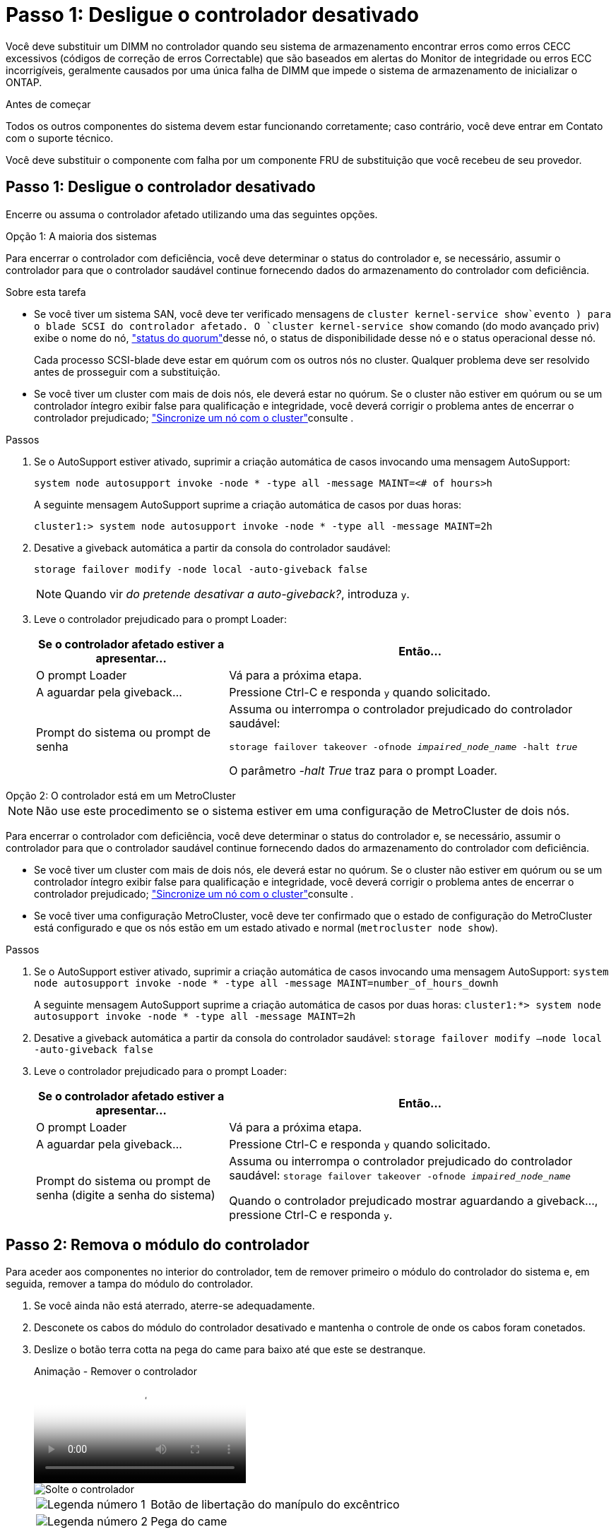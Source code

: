 = Passo 1: Desligue o controlador desativado
:allow-uri-read: 


Você deve substituir um DIMM no controlador quando seu sistema de armazenamento encontrar erros como erros CECC excessivos (códigos de correção de erros Correctable) que são baseados em alertas do Monitor de integridade ou erros ECC incorrigíveis, geralmente causados por uma única falha de DIMM que impede o sistema de armazenamento de inicializar o ONTAP.

.Antes de começar
Todos os outros componentes do sistema devem estar funcionando corretamente; caso contrário, você deve entrar em Contato com o suporte técnico.

Você deve substituir o componente com falha por um componente FRU de substituição que você recebeu de seu provedor.



== Passo 1: Desligue o controlador desativado

Encerre ou assuma o controlador afetado utilizando uma das seguintes opções.

[role="tabbed-block"]
====
.Opção 1: A maioria dos sistemas
--
Para encerrar o controlador com deficiência, você deve determinar o status do controlador e, se necessário, assumir o controlador para que o controlador saudável continue fornecendo dados do armazenamento do controlador com deficiência.

.Sobre esta tarefa
* Se você tiver um sistema SAN, você deve ter verificado mensagens de  `cluster kernel-service show`evento ) para o blade SCSI do controlador afetado. O `cluster kernel-service show` comando (do modo avançado priv) exibe o nome do nó, link:https://docs.netapp.com/us-en/ontap/system-admin/display-nodes-cluster-task.html["status do quorum"]desse nó, o status de disponibilidade desse nó e o status operacional desse nó.
+
Cada processo SCSI-blade deve estar em quórum com os outros nós no cluster. Qualquer problema deve ser resolvido antes de prosseguir com a substituição.

* Se você tiver um cluster com mais de dois nós, ele deverá estar no quórum. Se o cluster não estiver em quórum ou se um controlador íntegro exibir false para qualificação e integridade, você deverá corrigir o problema antes de encerrar o controlador prejudicado; link:https://docs.netapp.com/us-en/ontap/system-admin/synchronize-node-cluster-task.html?q=Quorum["Sincronize um nó com o cluster"^]consulte .


.Passos
. Se o AutoSupport estiver ativado, suprimir a criação automática de casos invocando uma mensagem AutoSupport:
+
`system node autosupport invoke -node * -type all -message MAINT=<# of hours>h`

+
A seguinte mensagem AutoSupport suprime a criação automática de casos por duas horas:

+
`cluster1:> system node autosupport invoke -node * -type all -message MAINT=2h`

. Desative a giveback automática a partir da consola do controlador saudável:
+
`storage failover modify -node local -auto-giveback false`

+

NOTE: Quando vir _do pretende desativar a auto-giveback?_, introduza `y`.

. Leve o controlador prejudicado para o prompt Loader:
+
[cols="1,2"]
|===
| Se o controlador afetado estiver a apresentar... | Então... 


 a| 
O prompt Loader
 a| 
Vá para a próxima etapa.



 a| 
A aguardar pela giveback...
 a| 
Pressione Ctrl-C e responda `y` quando solicitado.



 a| 
Prompt do sistema ou prompt de senha
 a| 
Assuma ou interrompa o controlador prejudicado do controlador saudável:

`storage failover takeover -ofnode _impaired_node_name_ -halt _true_`

O parâmetro _-halt True_ traz para o prompt Loader.

|===


--
.Opção 2: O controlador está em um MetroCluster
--

NOTE: Não use este procedimento se o sistema estiver em uma configuração de MetroCluster de dois nós.

Para encerrar o controlador com deficiência, você deve determinar o status do controlador e, se necessário, assumir o controlador para que o controlador saudável continue fornecendo dados do armazenamento do controlador com deficiência.

* Se você tiver um cluster com mais de dois nós, ele deverá estar no quórum. Se o cluster não estiver em quórum ou se um controlador íntegro exibir false para qualificação e integridade, você deverá corrigir o problema antes de encerrar o controlador prejudicado; link:https://docs.netapp.com/us-en/ontap/system-admin/synchronize-node-cluster-task.html?q=Quorum["Sincronize um nó com o cluster"^]consulte .
* Se você tiver uma configuração MetroCluster, você deve ter confirmado que o estado de configuração do MetroCluster está configurado e que os nós estão em um estado ativado e normal (`metrocluster node show`).


.Passos
. Se o AutoSupport estiver ativado, suprimir a criação automática de casos invocando uma mensagem AutoSupport: `system node autosupport invoke -node * -type all -message MAINT=number_of_hours_downh`
+
A seguinte mensagem AutoSupport suprime a criação automática de casos por duas horas: `cluster1:*> system node autosupport invoke -node * -type all -message MAINT=2h`

. Desative a giveback automática a partir da consola do controlador saudável: `storage failover modify –node local -auto-giveback false`
. Leve o controlador prejudicado para o prompt Loader:
+
[cols="1,2"]
|===
| Se o controlador afetado estiver a apresentar... | Então... 


 a| 
O prompt Loader
 a| 
Vá para a próxima etapa.



 a| 
A aguardar pela giveback...
 a| 
Pressione Ctrl-C e responda `y` quando solicitado.



 a| 
Prompt do sistema ou prompt de senha (digite a senha do sistema)
 a| 
Assuma ou interrompa o controlador prejudicado do controlador saudável: `storage failover takeover -ofnode _impaired_node_name_`

Quando o controlador prejudicado mostrar aguardando a giveback..., pressione Ctrl-C e responda `y`.

|===


--
====


== Passo 2: Remova o módulo do controlador

Para aceder aos componentes no interior do controlador, tem de remover primeiro o módulo do controlador do sistema e, em seguida, remover a tampa do módulo do controlador.

. Se você ainda não está aterrado, aterre-se adequadamente.
. Desconete os cabos do módulo do controlador desativado e mantenha o controle de onde os cabos foram conetados.
. Deslize o botão terra cotta na pega do came para baixo até que este se destranque.
+
.Animação - Remover o controlador
video::256721fd-4c2e-40b3-841a-adf2000df5fa[panopto]
+
image::../media/drw_a900_remove_PCM.png[Solte o controlador]

+
[cols="1,4"]
|===


 a| 
image:../media/icon_round_1.png["Legenda número 1"]
 a| 
Botão de libertação do manípulo do excêntrico



 a| 
image:../media/icon_round_2.png["Legenda número 2"]
 a| 
Pega do came

|===
. Rode o manípulo do excêntrico de forma a desengatar completamente o módulo do controlador do chassis e, em seguida, deslize o módulo do controlador para fora do chassis.
+
Certifique-se de que suporta a parte inferior do módulo do controlador enquanto o desliza para fora do chassis.

. Coloque a tampa do módulo do controlador para cima sobre uma superfície estável e plana, pressione o botão azul na tampa, deslize a tampa para a parte traseira do módulo do controlador e, em seguida, gire a tampa para cima e levante-a do módulo do controlador.
+
image::../media/drw_a900_PCM_open.png[Levante a tampa do módulo do controlador]

+
[cols="1,4"]
|===


 a| 
image:../media/icon_round_1.png["Legenda número 1"]
 a| 
Botão de bloqueio da tampa do módulo do controlador

|===




== Etapa 3: Substitua os DIMMs

Para substituir os DIMMs, localize-os dentro do controlador e siga a sequência específica de passos.


NOTE: O CONTROLADOR Ver2 tem menos soquetes DIMM. Não há redução no número de DIMMs suportados ou alteração na numeração do soquete DIMM. Ao mover os DIMMs para o novo módulo do controlador, instale os DIMMs no mesmo número/local do soquete que o módulo do controlador prejudicado. Consulte o diagrama do mapa da FRU no módulo do controlador Ver2 para ver as localizações dos soquetes DIMM.

. Se você ainda não está aterrado, aterre-se adequadamente.
. Localize os DIMMs no módulo do controlador.
+
image::../media/drw_a900_DIMM_map.png[Mapa de localização do DIMM]

. Ejete o DIMM de seu slot, empurrando lentamente as duas abas do ejetor do DIMM em ambos os lados do DIMM e, em seguida, deslize o DIMM para fora do slot.
+

IMPORTANT: Segure cuidadosamente o DIMM pelas bordas para evitar a pressão nos componentes da placa de circuito DIMM.

+
.Animação - Substituir DIMM
video::db161030-298a-4ae4-b902-adf2000e2aa4[panopto]
+
image::../media/drw_a900_replace_PCM_dimms.png[Remova um DIMM]

+
[cols="1,4"]
|===


 a| 
image:../media/icon_round_1.png["Legenda número 1"]
 a| 
Patilhas do ejetor DIMM



 a| 
image:../media/icon_round_2.png["Legenda número 2"]
 a| 
DIMM

|===
. Remova o DIMM de substituição do saco de transporte antiestático, segure o DIMM pelos cantos e alinhe-o com o slot.
+
O entalhe entre os pinos no DIMM deve estar alinhado com a guia no soquete.

. Certifique-se de que as abas do ejetor DIMM no conetor estão na posição aberta e insira o DIMM diretamente no slot.
+
O DIMM encaixa firmemente no slot, mas deve entrar facilmente. Caso contrário, realinhar o DIMM com o slot e reinseri-lo.

+

IMPORTANT: Inspecione visualmente o DIMM para verificar se ele está alinhado uniformemente e totalmente inserido no slot.

. Empurre com cuidado, mas firmemente, na borda superior do DIMM até que as abas do ejetor se encaixem no lugar sobre os entalhes nas extremidades do DIMM.
. Feche a tampa do módulo do controlador.




== Passo 4: Instale o controlador

Depois de instalar os componentes no módulo do controlador, tem de instalar o módulo do controlador novamente no chassis do sistema e arrancar o sistema operativo.

Para pares de HA com dois módulos de controlador no mesmo chassi, a sequência em que você instala o módulo de controlador é especialmente importante porque ele tenta reiniciar assim que você o senta completamente no chassi.

. Se você ainda não está aterrado, aterre-se adequadamente.
. Se ainda não o tiver feito, substitua a tampa no módulo do controlador.
+
image::../media/drw_a900_PCM_open.png[Levante a tampa do módulo do controlador]

+
[cols="1,4"]
|===


 a| 
image:../media/icon_round_1.png["Legenda número 1"]
 a| 
Botão de bloqueio da tampa do módulo do controlador

|===
. Alinhe a extremidade do módulo do controlador com a abertura no chassis e, em seguida, empurre cuidadosamente o módulo do controlador até meio do sistema.
+
.Animação - Instalar controlador
video::099237f3-d7f2-4749-86e2-adf2000df53c[panopto]
+
image::../media/drw_a900_remove_PCM.png[Solte o controlador]

+
[cols="1,4"]
|===


 a| 
image:../media/icon_round_1.png["Legenda número 1"]
 a| 
Botão de libertação do manípulo do excêntrico



 a| 
image:../media/icon_round_2.png["Legenda número 2"]
 a| 
Pega do came

|===
+

NOTE: Não introduza completamente o módulo do controlador no chassis até ser instruído a fazê-lo.

. Faça o cabeamento apenas das portas de gerenciamento e console, para que você possa acessar o sistema para executar as tarefas nas seções a seguir.
+

NOTE: Você conetará o resto dos cabos ao módulo do controlador posteriormente neste procedimento.

. Conclua a reinstalação do módulo do controlador:
+
.. Se ainda não o tiver feito, reinstale o dispositivo de gerenciamento de cabos.
.. Empurre firmemente o módulo do controlador para dentro do chassi até que ele atenda ao plano médio e esteja totalmente assentado.
+
Os trincos de bloqueio sobem quando o módulo do controlador está totalmente assente.

+

IMPORTANT: Não utilize força excessiva ao deslizar o módulo do controlador para dentro do chassis para evitar danificar os conetores.

+
O módulo do controlador começa a arrancar assim que estiver totalmente assente no chassis. Esteja preparado para interromper o processo de inicialização.

.. Rode os trincos de bloqueio para cima, inclinando-os de forma a que estes limpem os pinos de bloqueio e, em seguida, baixe-os para a posição de bloqueio.
.. Interrompa o processo de inicialização pressionando `Ctrl-C` quando você vir pressione Ctrl-C para o Menu de inicialização.
.. Selecione a opção para iniciar no modo Manutenção a partir do menu apresentado.






== Etapa 5: Execute o diagnóstico no nível do sistema

Depois de instalar um novo DIMM, você deve executar o diagnóstico.

O sistema deve estar no prompt DO Loader para iniciar o Diagnóstico do nível do sistema.

Todos os comandos nos procedimentos de diagnóstico são emitidos a partir do controlador onde o componente está sendo substituído.

. Se o controlador a ser atendido não estiver no prompt Loader, execute as seguintes etapas:
+
.. Selecione a opção modo de manutenção no menu apresentado.
.. Depois de o controlador arrancar para o modo de manutenção, interrompa o controlador: `halt`
+
Depois de emitir o comando, você deve esperar até que o sistema pare no prompt DO Loader.

+

IMPORTANT: Durante o processo de inicialização, você pode responder com segurança `y` aos prompts.

+
*** Se aparecer uma mensagem avisando que ao entrar no modo Manutenção em uma configuração HA, você deve garantir que o controlador saudável permaneça inativo.




. No prompt DO Loader, acesse os drivers especiais especificamente projetados para que o diagnóstico no nível do sistema funcione corretamente: `boot_diags`
+
Durante o processo de inicialização, você pode responder com segurança `y` aos prompts até que o prompt do modo de manutenção (*>) seja exibido.

. Execute o diagnóstico na memória do sistema: `sldiag device run -dev mem`
. Verifique se nenhum problema de hardware resultou da substituição dos DIMMs: `sldiag device status -dev mem -long -state failed`
+
O diagnóstico no nível do sistema retorna ao prompt se não houver falhas de teste ou lista o status completo das falhas resultantes do teste do componente.

. Prossiga com base no resultado do passo anterior:
+
[cols="1,2"]
|===
| Se o diagnóstico do nível do sistema testar... | Então... 


 a| 
Foram concluídas sem falhas
 a| 
.. Limpar os registos de estado: `sldiag device clearstatus`
.. Verifique se o log foi limpo: `sldiag device status`
+
A seguinte resposta padrão é exibida:

+
SLDIAG: Nenhuma mensagem de registo está presente.

.. Sair do modo de manutenção: `halt`
+
O controlador exibe o prompt Loader.

.. Inicialize o controlador a partir do prompt Loader: `bye`
.. Volte a colocar o controlador em funcionamento normal:


|===
+
[cols="1,2"]
|===
| Se o seu controlador estiver em... | Então... 


 a| 
Um par de HA
 a| 
Execute uma devolução: `storage failover giveback -ofnode replacement_node_name` *Nota:* se você desativou o giveback automático, reative-o com o comando de modificação de failover de armazenamento.



 a| 
Resultou em algumas falhas de teste
 a| 
Determine a causa do problema:

.. Sair do modo de manutenção: `halt`
+
Depois de emitir o comando, aguarde até que o sistema pare no prompt DO Loader.

.. Verifique se você observou todas as considerações identificadas para executar diagnósticos no nível do sistema, se os cabos estão bem conetados e se os componentes de hardware estão instalados corretamente no sistema de armazenamento.
.. Inicialize o módulo do controlador que você está fazendo manutenção, interrompendo a inicialização pressionando `Ctrl-C` quando solicitado para acessar o menu Boot:
+
*** Se tiver dois módulos de controlador no chassis, coloque totalmente o módulo de controlo que está a efetuar a manutenção no chassis.
+
O módulo do controlador arranca quando está totalmente encaixado.

*** Se tiver um módulo de controlador no chassis, ligue as fontes de alimentação e, em seguida, ligue-as.


.. Selecione Boot to maintenance mode (Inicializar para o modo de manutenção) no menu.
.. Saia do modo Manutenção inserindo o seguinte comando: `halt`
+
Depois de emitir o comando, aguarde até que o sistema pare no prompt DO Loader.

.. Volte a executar o teste de diagnóstico ao nível do sistema.


|===




== Passo 6: Devolva a peça com falha ao NetApp

Devolva a peça com falha ao NetApp, conforme descrito nas instruções de RMA fornecidas com o kit. Consulte a https://mysupport.netapp.com/site/info/rma["Devolução de peças e substituições"] página para obter mais informações.
